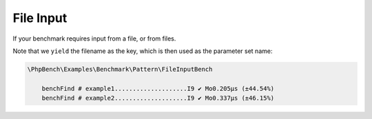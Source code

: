 File Input
==========

If your benchmark requires input from a file, or from files.

.. codeimport:: ../../examples/Benchmark/Pattern/FileInputBench.php
  :language: php
  :sections: all

Note that we ``yield`` the filename as the key, which is then used as
the parameter set name:

.. code-block:: text

    \PhpBench\Examples\Benchmark\Pattern\FileInputBench

        benchFind # example1....................I9 ✔ Mo0.205μs (±44.54%)
        benchFind # example2....................I9 ✔ Mo0.337μs (±46.15%)
